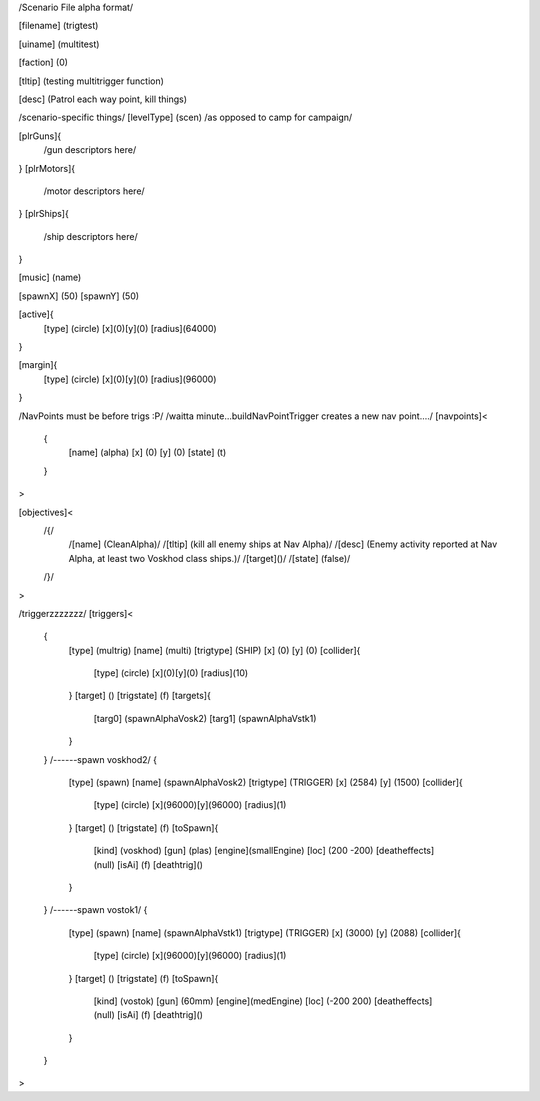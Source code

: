 /Scenario File alpha format/

[filename]	(trigtest)

[uiname]		(multitest)

[faction]	(0)

[tltip]		(testing multitrigger function)

[desc]		(Patrol each way point, kill things)

/scenario-specific things/
[levelType]	(scen) /as opposed to camp for campaign/
	
[plrGuns]{
	/gun descriptors here/
}
[plrMotors]{
	/motor descriptors here/
}
[plrShips]{
	/ship descriptors here/
}

[music]	(name)

[spawnX]	(50)
[spawnY]	(50)

[active]{
	[type] (circle)
	[x](0)[y](0)
	[radius](64000)
}

[margin]{
	[type] (circle)
	[x](0)[y](0)
	[radius](96000)
}

/NavPoints must be before trigs :P/
/waitta minute...buildNavPointTrigger creates a new nav point..../
[navpoints]<
	{
		[name]		(alpha)
		[x]		(0)
		[y]		(0)
		[state]		(t)
	}
>

[objectives]<
	/{/
		/[name]	(CleanAlpha)/
		/[tltip]	(kill all enemy ships at Nav Alpha)/
		/[desc]	(Enemy activity reported at Nav Alpha, at least two Voskhod class ships.)/
		/[target]()/
		/[state]	(false)/
	/}/

>

/triggerzzzzzzz/
[triggers]<
	{
		[type]		(multrig)
		[name]		(multi)
		[trigtype]	(SHIP)
		[x]		(0)
		[y]		(0)
		[collider]{
			[type] (circle)
			[x](0)[y](0)
			[radius](10)
		}
		[target]	()
		[trigstate]	(f)
		[targets]{
			[targ0]	(spawnAlphaVosk2)
			[targ1]	(spawnAlphaVstk1)
		}
	}
	/------spawn voskhod2/
	{
		[type]		(spawn)
		[name]		(spawnAlphaVosk2)
		[trigtype]	(TRIGGER)
		[x]		(2584)
		[y]		(1500)
		[collider]{
			[type] (circle)
			[x](96000)[y](96000)
			[radius](1)
		}
		[target]	()
		[trigstate]	(f)
		[toSpawn]{
			[kind]	(voskhod)
			[gun]	(plas)
			[engine](smallEngine)
			[loc]	(200 -200)
			[deatheffects](null)
			[isAi]	(f)	
			[deathtrig]()
		}
	}
	/------spawn vostok1/
	{
		[type]		(spawn)
		[name]		(spawnAlphaVstk1)
		[trigtype]	(TRIGGER)
		[x]		(3000)
		[y]		(2088)
		[collider]{
			[type] (circle)
			[x](96000)[y](96000)
			[radius](1)
		}
		[target]	()
		[trigstate]	(f)
		[toSpawn]{
			[kind]	(vostok)
			[gun]	(60mm)
			[engine](medEngine)
			[loc]	(-200 200)
			[deatheffects](null)
			[isAi]	(f)
			[deathtrig]()
		}
	}
>